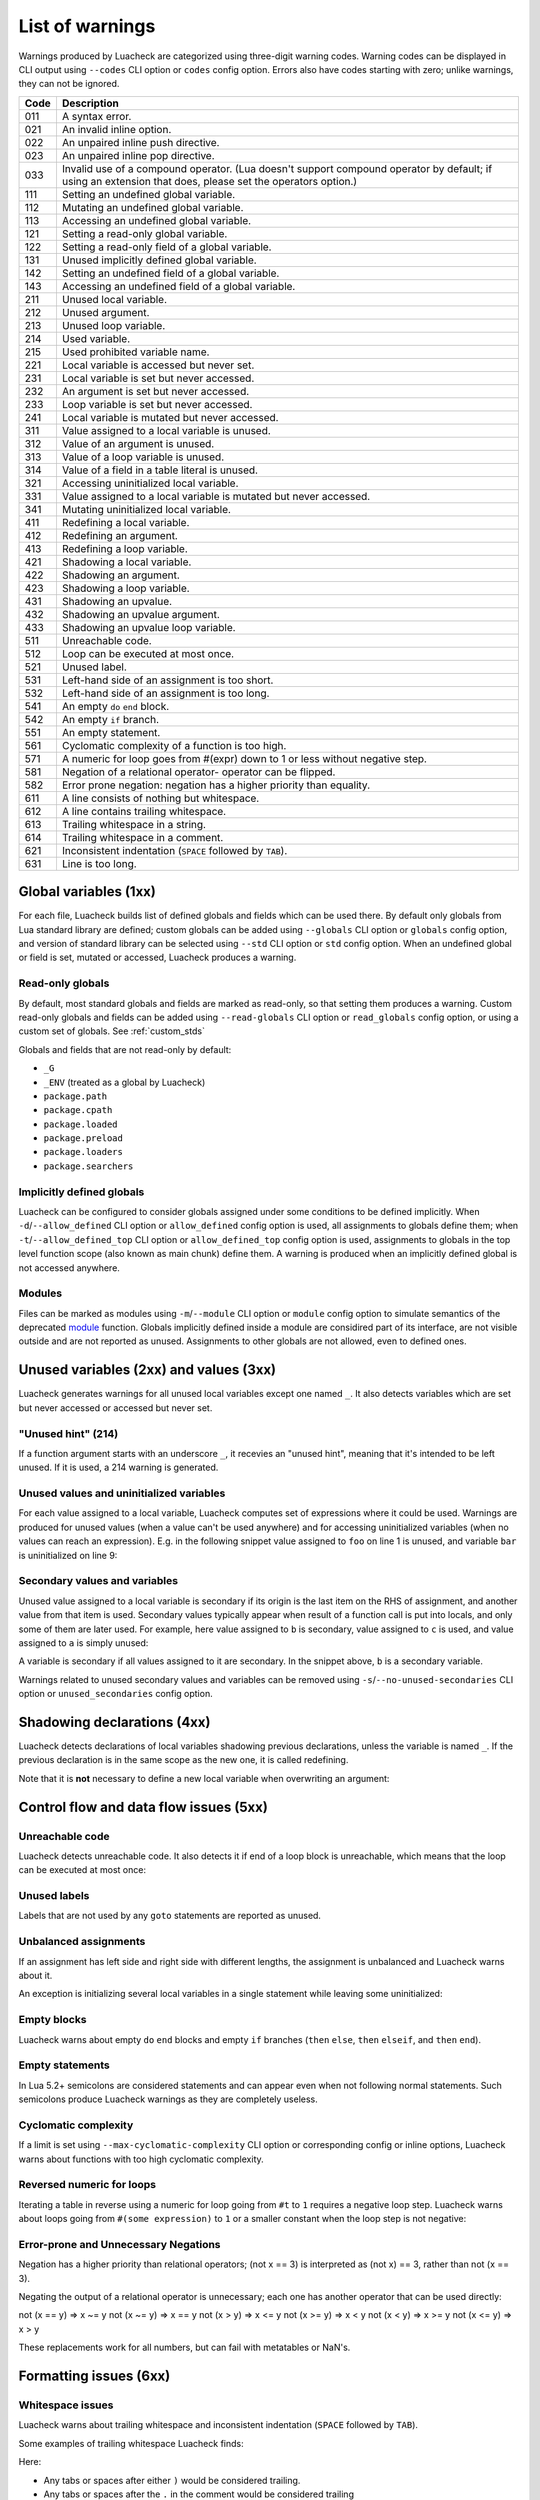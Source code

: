 List of warnings
================

Warnings produced by Luacheck are categorized using three-digit warning codes. Warning codes can be displayed in CLI output using ``--codes`` CLI option or ``codes`` config option. Errors also have codes starting with zero; unlike warnings, they can not be ignored.

==== =============================================================================
Code Description
==== =============================================================================
011  A syntax error.
021  An invalid inline option.
022  An unpaired inline push directive.
023  An unpaired inline pop directive.
033  Invalid use of a compound operator. (Lua doesn't support compound operator by default; if using an extension that does, please set the operators option.)
111  Setting an undefined global variable.
112  Mutating an undefined global variable.
113  Accessing an undefined global variable.
121  Setting a read-only global variable.
122  Setting a read-only field of a global variable.
131  Unused implicitly defined global variable.
142  Setting an undefined field of a global variable.
143  Accessing an undefined field of a global variable.
211  Unused local variable.
212  Unused argument.
213  Unused loop variable.
214  Used variable.
215  Used prohibited variable name.
221  Local variable is accessed but never set.
231  Local variable is set but never accessed.
232  An argument is set but never accessed.
233  Loop variable is set but never accessed.
241  Local variable is mutated but never accessed.
311  Value assigned to a local variable is unused.
312  Value of an argument is unused.
313  Value of a loop variable is unused.
314  Value of a field in a table literal is unused.
321  Accessing uninitialized local variable.
331  Value assigned to a local variable is mutated but never accessed.
341  Mutating uninitialized local variable.
411  Redefining a local variable.
412  Redefining an argument.
413  Redefining a loop variable.
421  Shadowing a local variable.
422  Shadowing an argument.
423  Shadowing a loop variable.
431  Shadowing an upvalue.
432  Shadowing an upvalue argument.
433  Shadowing an upvalue loop variable.
511  Unreachable code.
512  Loop can be executed at most once.
521  Unused label.
531  Left-hand side of an assignment is too short.
532  Left-hand side of an assignment is too long.
541  An empty ``do`` ``end`` block.
542  An empty ``if`` branch.
551  An empty statement.
561  Cyclomatic complexity of a function is too high.
571  A numeric for loop goes from #(expr) down to 1 or less without negative step.
581  Negation of a relational operator- operator can be flipped.
582  Error prone negation: negation has a higher priority than equality.
611  A line consists of nothing but whitespace.
612  A line contains trailing whitespace.
613  Trailing whitespace in a string.
614  Trailing whitespace in a comment.
621  Inconsistent indentation (``SPACE`` followed by ``TAB``).
631  Line is too long.
==== =============================================================================

Global variables (1xx)
----------------------

For each file, Luacheck builds list of defined globals and fields which can be used there. By default only globals from Lua standard library are defined; custom globals can be added using ``--globals`` CLI option or ``globals`` config option, and version of standard library can be selected using ``--std`` CLI option or ``std`` config option. When an undefined global or field is set, mutated or accessed, Luacheck produces a warning.

Read-only globals
^^^^^^^^^^^^^^^^^

By default, most standard globals and fields are marked as read-only, so that setting them produces a warning. Custom read-only globals and fields can be added using ``--read-globals`` CLI option or ``read_globals`` config option, or using a custom set of globals. See :ref:`custom_stds`

Globals and fields that are not read-only by default:

* ``_G``
* ``_ENV`` (treated as a global by Luacheck)
* ``package.path``
* ``package.cpath``
* ``package.loaded``
* ``package.preload``
* ``package.loaders``
* ``package.searchers``

.. _implicitlydefinedglobals:

Implicitly defined globals
^^^^^^^^^^^^^^^^^^^^^^^^^^

Luacheck can be configured to consider globals assigned under some conditions to be defined implicitly. When ``-d``/``--allow_defined`` CLI option or ``allow_defined`` config option is used, all assignments to globals define them; when ``-t``/``--allow_defined_top`` CLI option or ``allow_defined_top`` config option is used, assignments to globals in the top level function scope (also known as main chunk) define them. A warning is produced when an implicitly defined global is not accessed anywhere.

.. _modules:

Modules
^^^^^^^

Files can be marked as modules using ``-m``/``--module`` CLI option or ``module`` config option to simulate semantics of the deprecated `module <http://www.lua.org/manual/5.1/manual.html#pdf-module>`_ function. Globals implicitly defined inside a module are considired part of its interface, are not visible outside and are not reported as unused. Assignments to other globals are not allowed, even to defined ones.

Unused variables (2xx) and values (3xx)
---------------------------------------

Luacheck generates warnings for all unused local variables except one named ``_``. It also detects variables which are set but never accessed or accessed but never set.

"Unused hint" (214)
^^^^^^^^^^^^^^^^^^^

If a function argument starts with an underscore ``_``, it recevies an "unused hint", meaning that it's intended to be left unused.  If it is used, a 214 warning is generated.

Unused values and uninitialized variables
^^^^^^^^^^^^^^^^^^^^^^^^^^^^^^^^^^^^^^^^^

For each value assigned to a local variable, Luacheck computes set of expressions where it could be used. Warnings are produced for unused values (when a value can't be used anywhere) and for accessing uninitialized variables (when no values can reach an expression). E.g. in the following snippet value assigned to ``foo`` on line 1 is unused, and variable ``bar`` is uninitialized on line 9:

.. code-block:: lua
   :linenos:

   local foo = expr1()
   local bar

   if condition() then
      foo = expr2()
      bar = expr3()
   else
      foo = expr4()
      print(bar)
   end

   return foo, bar

.. _secondaryvaluesandvariables:

Secondary values and variables
^^^^^^^^^^^^^^^^^^^^^^^^^^^^^^

Unused value assigned to a local variable is secondary if its origin is the last item on the RHS of assignment, and another value from that item is used. Secondary values typically appear when result of a function call is put into locals, and only some of them are later used. For example, here value assigned to ``b`` is secondary, value assigned to ``c`` is used, and value assigned to ``a`` is simply unused:

.. code-block:: lua
   :linenos:

   local a, b, c = f(), g()

   return c

A variable is secondary if all values assigned to it are secondary. In the snippet above, ``b`` is a secondary variable.

Warnings related to unused secondary values and variables can be removed using ``-s``/``--no-unused-secondaries`` CLI option or ``unused_secondaries`` config option.

Shadowing declarations (4xx)
----------------------------

Luacheck detects declarations of local variables shadowing previous declarations, unless the variable is named ``_``. If the previous declaration is in the same scope as the new one, it is called redefining.

Note that it is **not** necessary to define a new local variable when overwriting an argument:

.. code-block:: lua
   :linenos:

   local function f(x)
      local x = x or "default" -- bad
   end

   local function f(x)
      x = x or "default" -- good
   end

Control flow and data flow issues (5xx)
---------------------------------------

Unreachable code
^^^^^^^^^^^^^^^^

Luacheck detects unreachable code. It also detects it if end of a loop block is unreachable, which means that the loop can be executed at most once:

.. code-block:: lua
   :linenos:

   for i = 1, 100 do
      -- Break statement is outside the `if` block,
      -- so that the loop always stops after the first iteration.
      if cond(i) then f() end break
   end

Unused labels
^^^^^^^^^^^^^

Labels that are not used by any ``goto`` statements are reported as unused.

Unbalanced assignments
^^^^^^^^^^^^^^^^^^^^^^

If an assignment has left side and right side with different lengths, the assignment is unbalanced and Luacheck warns about it.

An exception is initializing several local variables in a single statement while leaving some uninitialized:

.. code-block:: lua
   :linenos:

   local a, b, c = nil -- Effectively sets `a`, `b`, and `c` to nil, no warning.

Empty blocks
^^^^^^^^^^^^

Luacheck warns about empty ``do`` ``end`` blocks and empty ``if`` branches (``then`` ``else``, ``then`` ``elseif``, and ``then`` ``end``).

Empty statements
^^^^^^^^^^^^^^^^

In Lua 5.2+ semicolons are considered statements and can appear even when not following normal statements. Such semicolons
produce Luacheck warnings as they are completely useless.

Cyclomatic complexity
^^^^^^^^^^^^^^^^^^^^^

If a limit is set using ``--max-cyclomatic-complexity`` CLI option or corresponding config or inline options, Luacheck warns about functions
with too high cyclomatic complexity.

Reversed numeric for loops
^^^^^^^^^^^^^^^^^^^^^^^^^^

Iterating a table in reverse using a numeric for loop going from ``#t`` to ``1`` requires a negative loop step. Luacheck warns about loops
going from ``#(some expression)`` to ``1`` or a smaller constant when the loop step is not negative:

.. code-block:: lua
   :linenos:

   -- Warning for this loop:
   -- numeric for loop goes from #(expr) down to 1 but loop step is not negative
   for i = #t, 1 do
      print(t[i])
   end

   -- This loop is okay.
   for i = #t, 1, -1 do
      print(t[i])
   end

Error-prone and Unnecessary Negations
^^^^^^^^^^^^^^^^^^^^^^^^^^^^^^^^^^^^^

Negation has a higher priority than relational operators; (not x == 3) is interpreted as (not x) == 3, rather than not (x == 3).

Negating the output of a relational operator is unnecessary; each one has another operator that can be used directly:

not (x == y) => x ~= y
not (x ~= y) => x == y
not (x > y) => x <= y
not (x >= y) => x < y
not (x < y) => x >= y
not (x <= y) => x > y

These replacements work for all numbers, but can fail with metatables or NaN's.

Formatting issues (6xx)
-----------------------

Whitespace issues
^^^^^^^^^^^^^^^^^

Luacheck warns about trailing whitespace and inconsistent indentation (``SPACE`` followed by ``TAB``).

Some examples of trailing whitespace Luacheck finds:

.. code-block:: lua
   :linenos:

   -- Whitespace example.
   print("Hello")

   print("World")

Here:

* Any tabs or spaces after either ``)`` would be considered trailing.
* Any tabs or spaces after the ``.`` in the comment would be considered trailing
* Any tabs or spaces on the empty line between the two ``print`` statements would also be considered a form of trailing whitespace.

Trailing whitespace in any of these forms is useless, can be a nuisance to developers navigating around a file, and is forbidden in many formatting styles.

Line length limits
^^^^^^^^^^^^^^^^^^

Luacheck warns about lines that are longer then some limit. Default limit is ``120`` characters. It's possible
to change this limit using ``--max-line-length`` CLI option or disable the check completely with
``--no-max-line-length``; there are similar config and inline options.

Additionally, separate limits can be set for three different type of lines:

* "String" lines have their line ending inside a string, typically a long string using ``[[...]]`` syntax.
* "Comment" lines have their line ending inside a long comment (``--[[...]]``), or end with a short comment using normal ``--...`` syntax.
* "Code" lines are all other lines.

These types of lines are limited using CLI options named ``--[no-]max-string-line-length``, ``--[no-]max-comment-line-length``,
and ``--[no-]max-code-line-length``, with similar config and inline options.
